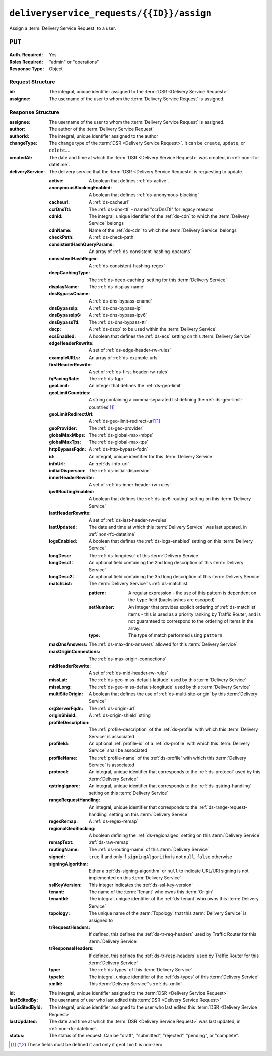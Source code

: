 ..
..
.. Licensed under the Apache License, Version 2.0 (the "License");
.. you may not use this file except in compliance with the License.
.. You may obtain a copy of the License at
..
..     http://www.apache.org/licenses/LICENSE-2.0
..
.. Unless required by applicable law or agreed to in writing, software
.. distributed under the License is distributed on an "AS IS" BASIS,
.. WITHOUT WARRANTIES OR CONDITIONS OF ANY KIND, either express or implied.
.. See the License for the specific language governing permissions and
.. limitations under the License.
..

.. _to-api-v3-deliveryservice_requests-id-assign:

******************************************
``deliveryservice_requests/{{ID}}/assign``
******************************************
Assign a :term:`Delivery Service Request` to a user.

``PUT``
=======
:Auth. Required: Yes
:Roles Required: "admin" or "operations"
:Response Type:  Object

Request Structure
-----------------
:id:       The integral, unique identifier assigned to the :term:`DSR <Delivery Service Request>`
:assignee: The username of the user to whom the :term:`Delivery Service Request` is assigned.

.. code-block:: http
	:caption: Request Example

	PUT /api/3.0/deliveryservice_requests/1/assign HTTP/1.1
	User-Agent: python-requests/2.22.0
	Accept-Encoding: gzip, deflate
	Accept: */*
	Connection: keep-alive
	Cookie: mojolicious=...
	Content-Length: 28

	{
		"id": 1,
		"assigneeId": 2
	}

Response Structure
------------------
:assignee:        The username of the user to whom the :term:`Delivery Service Request` is assigned.
:author:          The author of the :term:`Delivery Service Request`
:authorId:        The integral, unique identifier assigned to the author
:changeType:      The change type of the :term:`DSR <Delivery Service Request>`. It can be ``create``, ``update``, or ``delete``....
:createdAt:       The date and time at which the :term:`DSR <Delivery Service Request>` was created, in :ref:`non-rfc-datetime`.
:deliveryService: The delivery service that the :term:`DSR <Delivery Service Request>` is requesting to update.

	:active:                   A boolean that defines :ref:`ds-active`.
	:anonymousBlockingEnabled: A boolean that defines :ref:`ds-anonymous-blocking`
	:cacheurl:                 A :ref:`ds-cacheurl`

		.. deprecated:: ATCv3.0
			This field has been deprecated in Traffic Control 3.x and is subject to removal in Traffic Control 4.x or later

	:ccrDnsTtl:                 The :ref:`ds-dns-ttl` - named "ccrDnsTtl" for legacy reasons
	:cdnId:                     The integral, unique identifier of the :ref:`ds-cdn` to which the :term:`Delivery Service` belongs
	:cdnName:                   Name of the :ref:`ds-cdn` to which the :term:`Delivery Service` belongs
	:checkPath:                 A :ref:`ds-check-path`
	:consistentHashQueryParams: An array of :ref:`ds-consistent-hashing-qparams`
	:consistentHashRegex:       A :ref:`ds-consistent-hashing-regex`
	:deepCachingType:           The :ref:`ds-deep-caching` setting for this :term:`Delivery Service`
	:displayName:               The :ref:`ds-display-name`
	:dnsBypassCname:            A :ref:`ds-dns-bypass-cname`
	:dnsBypassIp:               A :ref:`ds-dns-bypass-ip`
	:dnsBypassIp6:              A :ref:`ds-dns-bypass-ipv6`
	:dnsBypassTtl:              The :ref:`ds-dns-bypass-ttl`
	:dscp:                      A :ref:`ds-dscp` to be used within the :term:`Delivery Service`
	:ecsEnabled:                A boolean that defines the :ref:`ds-ecs` setting on this :term:`Delivery Service`
	:edgeHeaderRewrite:         A set of :ref:`ds-edge-header-rw-rules`
	:exampleURLs:               An array of :ref:`ds-example-urls`
	:firstHeaderRewrite:        A set of :ref:`ds-first-header-rw-rules`
	:fqPacingRate:              The :ref:`ds-fqpr`
	:geoLimit:                  An integer that defines the :ref:`ds-geo-limit`
	:geoLimitCountries:         A string containing a comma-separated list defining the :ref:`ds-geo-limit-countries`\ [#geolimit]_
	:geoLimitRedirectUrl:       A :ref:`ds-geo-limit-redirect-url`\ [#geolimit]_
	:geoProvider:               The :ref:`ds-geo-provider`
	:globalMaxMbps:             The :ref:`ds-global-max-mbps`
	:globalMaxTps:              The :ref:`ds-global-max-tps`
	:httpBypassFqdn:            A :ref:`ds-http-bypass-fqdn`
	:id:                        An integral, unique identifier for this :term:`Delivery Service`
	:infoUrl:                   An :ref:`ds-info-url`
	:initialDispersion:         The :ref:`ds-initial-dispersion`
	:innerHeaderRewrite:        A set of :ref:`ds-inner-header-rw-rules`
	:ipv6RoutingEnabled:        A boolean that defines the :ref:`ds-ipv6-routing` setting on this :term:`Delivery Service`
	:lastHeaderRewrite:         A set of :ref:`ds-last-header-rw-rules`
	:lastUpdated:               The date and time at which this :term:`Delivery Service` was last updated, in :ref:`non-rfc-datetime`
	:logsEnabled:               A boolean that defines the :ref:`ds-logs-enabled` setting on this :term:`Delivery Service`
	:longDesc:                  The :ref:`ds-longdesc` of this :term:`Delivery Service`
	:longDesc1:                 An optional field containing the 2nd long description of this :term:`Delivery Service`
	:longDesc2:                 An optional field containing the 3rd long description of this :term:`Delivery Service`
	:matchList:                 The :term:`Delivery Service`'s :ref:`ds-matchlist`

		:pattern:   A regular expression - the use of this pattern is dependent on the ``type`` field (backslashes are escaped)
		:setNumber: An integer that provides explicit ordering of :ref:`ds-matchlist` items - this is used as a priority ranking by Traffic Router, and is not guaranteed to correspond to the ordering of items in the array.
		:type:      The type of match performed using ``pattern``.

	:maxDnsAnswers:        The :ref:`ds-max-dns-answers` allowed for this :term:`Delivery Service`
	:maxOriginConnections: The :ref:`ds-max-origin-connections`
	:midHeaderRewrite:     A set of :ref:`ds-mid-header-rw-rules`
	:missLat:              The :ref:`ds-geo-miss-default-latitude` used by this :term:`Delivery Service`
	:missLong:             The :ref:`ds-geo-miss-default-longitude` used by this :term:`Delivery Service`
	:multiSiteOrigin:      A boolean that defines the use of :ref:`ds-multi-site-origin` by this :term:`Delivery Service`
	:orgServerFqdn:        The :ref:`ds-origin-url`
	:originShield:         A :ref:`ds-origin-shield` string
	:profileDescription:   The :ref:`profile-description` of the :ref:`ds-profile` with which this :term:`Delivery Service` is associated
	:profileId:            An optional :ref:`profile-id` of a :ref:`ds-profile` with which this :term:`Delivery Service` shall be associated
	:profileName:          The :ref:`profile-name` of the :ref:`ds-profile` with which this :term:`Delivery Service` is associated
	:protocol:             An integral, unique identifier that corresponds to the :ref:`ds-protocol` used by this :term:`Delivery Service`
	:qstringIgnore:        An integral, unique identifier that corresponds to the :ref:`ds-qstring-handling` setting on this :term:`Delivery Service`
	:rangeRequestHandling: An integral, unique identifier that corresponds to the :ref:`ds-range-request-handling` setting on this :term:`Delivery Service`
	:regexRemap:           A :ref:`ds-regex-remap`
	:regionalGeoBlocking:  A boolean defining the :ref:`ds-regionalgeo` setting on this :term:`Delivery Service`
	:remapText:            :ref:`ds-raw-remap`
	:routingName:          The :ref:`ds-routing-name` of this :term:`Delivery Service`
	:signed:               ``true`` if     and only if ``signingAlgorithm`` is not ``null``, ``false`` otherwise
	:signingAlgorithm:     Either a :ref:`ds-signing-algorithm` or ``null`` to indicate URL/URI signing is not implemented on this :term:`Delivery Service`
	:sslKeyVersion:        This integer indicates the :ref:`ds-ssl-key-version`
	:tenant:               The name of the :term:`Tenant` who owns this :term:`Origin`
	:tenantId:             The integral, unique identifier of the :ref:`ds-tenant` who owns this :term:`Delivery Service`
	:topology:             The unique name of the :term:`Topology` that this :term:`Delivery Service` is assigned to
	:trRequestHeaders:     If defined, this defines the :ref:`ds-tr-req-headers` used by Traffic Router for this :term:`Delivery Service`
	:trResponseHeaders:    If defined, this defines the :ref:`ds-tr-resp-headers` used by Traffic Router for this :term:`Delivery Service`
	:type:                 The :ref:`ds-types` of this :term:`Delivery Service`
	:typeId:               The integral, unique identifier of the :ref:`ds-types` of this :term:`Delivery Service`
	:xmlId:                This :term:`Delivery Service`'s :ref:`ds-xmlid`

:id:             The integral, unique identifier assigned to the :term:`DSR <Delivery Service Request>`
:lastEditedBy:   The username of user who last edited this :term:`DSR <Delivery Service Request>`
:lastEditedById: The integral, unique identifier assigned to the user who last edited this :term:`DSR <Delivery Service Request>`
:lastUpdated:    The date and time at which the :term:`DSR <Delivery Service Request>` was last updated, in :ref:`non-rfc-datetime`.
:status:         The status of the request. Can be "draft", "submitted", "rejected", "pending", or "complete".

.. code-block:: http
	:caption: Response Example

	HTTP/1.1 200 OK
	Access-Control-Allow-Credentials: true
	Access-Control-Allow-Headers: Origin, X-Requested-With, Content-Type, Accept, Set-Cookie, Cookie
	Access-Control-Allow-Methods: POST,GET,OPTIONS,PUT,DELETE
	Access-Control-Allow-Origin: *
	Content-Encoding: gzip
	Content-Type: application/json
	Set-Cookie: mojolicious=...; Path=/; Expires=Sun, 23 Feb 2020 14:45:51 GMT; Max-Age=3600; HttpOnly
	Whole-Content-Sha512: h7uBZHLQtRYbOSOR5AtQQrZ4uMeEWivWNT74fCf6WtLbAMwGpRrMjNmBYKduv48DEnRqG6WVM/4nBu3AkCUqPw==
	X-Server-Name: traffic_ops_golang/
	Date: Sun, 23 Feb 2020 13:45:51 GMT
	Content-Length: 931

	{
		"alerts": [
			{
				"text": "deliveryservice_request was updated.",
				"level": "success"
			}
		],
		"response": {
			"assigneeId": 2,
			"assignee": "admin",
			"authorId": 2,
			"author": "admin",
			"changeType": "update",
			"createdAt": "2020-02-23 11:06:00+00",
			"id": 1,
			"lastEditedBy": "admin",
			"lastEditedById": 2,
			"lastUpdated": "2020-02-23 13:45:51+00",
			"deliveryService": {
				"active": true,
				"anonymousBlockingEnabled": false,
				"cacheurl": null,
				"ccrDnsTtl": null,
				"cdnId": 2,
				"cdnName": "CDN-in-a-Box",
				"checkPath": null,
				"displayName": "Demo 2",
				"dnsBypassCname": null,
				"dnsBypassIp": null,
				"dnsBypassIp6": null,
				"dnsBypassTtl": null,
				"dscp": 0,
				"edgeHeaderRewrite": null,
				"firstHeaderRewrite": null,
				"geoLimit": 0,
				"geoLimitCountries": null,
				"geoLimitRedirectURL": null,
				"geoProvider": 0,
				"globalMaxMbps": null,
				"globalMaxTps": null,
				"httpBypassFqdn": null,
				"id": 1,
				"infoUrl": null,
				"initialDispersion": 1,
				"innerHeaderRewrite": null,
				"ipv6RoutingEnabled": true,
				"lastHeaderRewrite": null,
				"lastUpdated": "0001-01-01 00:00:00+00",
				"logsEnabled": true,
				"longDesc": "Apachecon North America 2018",
				"longDesc1": null,
				"longDesc2": null,
				"matchList": [
					{
						"type": "HOST_REGEXP",
						"setNumber": 0,
						"pattern": ".*\\.demo1\\..*"
					}
				],
				"maxDnsAnswers": null,
				"midHeaderRewrite": null,
				"missLat": 42,
				"missLong": -88,
				"multiSiteOrigin": false,
				"originShield": null,
				"orgServerFqdn": "http://origin.infra.ciab.test",
				"profileDescription": null,
				"profileId": null,
				"profileName": null,
				"protocol": 2,
				"qstringIgnore": 0,
				"rangeRequestHandling": 0,
				"regexRemap": null,
				"regionalGeoBlocking": false,
				"remapText": null,
				"routingName": "video",
				"signed": false,
				"sslKeyVersion": null,
				"tenantId": 1,
				"topology": null,
				"type": "HTTP",
				"typeId": 1,
				"xmlId": "demo1",
				"exampleURLs": [
					"http://video.demo1.mycdn.ciab.test",
					"https://video.demo1.mycdn.ciab.test"
				],
				"deepCachingType": "NEVER",
				"fqPacingRate": null,
				"signingAlgorithm": null,
				"tenant": "root",
				"trResponseHeaders": null,
				"trRequestHeaders": null,
				"consistentHashRegex": null,
				"consistentHashQueryParams": [
					"abc",
					"pdq",
					"xxx",
					"zyx"
				],
				"maxOriginConnections": 0,
				"ecsEnabled": false
			},
			"status": "submitted"
		}
	}

.. [#geoLimit] These fields must be defined if and only if ``geoLimit`` is non-zero
